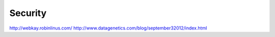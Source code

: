 Security
========

http://webkay.robinlinus.com/
http://www.datagenetics.com/blog/september32012/index.html